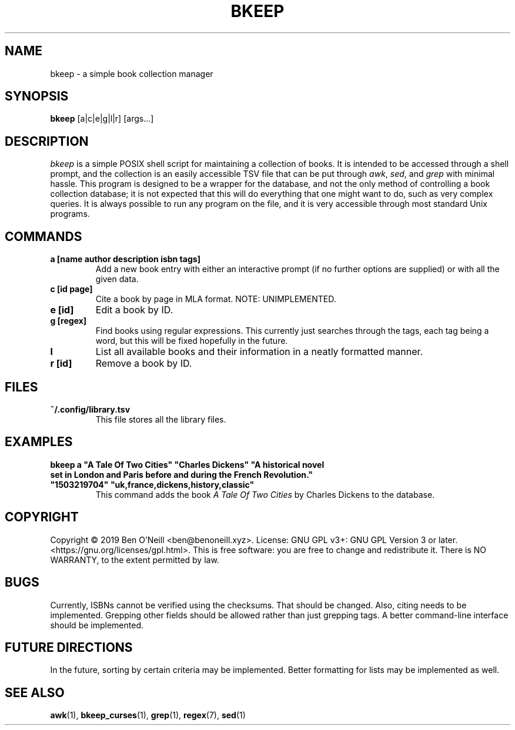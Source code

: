 .TH "BKEEP" "1" "December 2019" "bkeep" "User Commands"
.SH NAME
bkeep \- a simple book collection manager
.SH SYNOPSIS
.B bkeep
.RB [a|c|e|g|l|r]
.RB [args...]
.SH DESCRIPTION
.I bkeep
is a simple POSIX shell script for maintaining a collection of books. It is
intended to be accessed through a shell prompt, and the collection is an easily
accessible TSV file that can be put through \fIawk\fR, \fIsed\fR, and \fIgrep\fR
with minimal hassle. This program is designed to be a wrapper for the database,
and not the only method of controlling a book collection database; it is not
expected that this will do everything that one might want to do, such as very
complex queries. It is always possible to run any program on the file, and it is
very accessible through most standard Unix programs.
.SH COMMANDS
.TP
.B a [name author description isbn tags]
Add a new book entry with either an interactive prompt (if no further options
are supplied) or with all the given data.
.TP
.B c [id page]
Cite a book by page in MLA format. NOTE: UNIMPLEMENTED.
.TP
.B e [id]
Edit a book by ID.
.TP
.B g [regex]
Find books using regular expressions. This currently just searches through the
tags, each tag being a word, but this will be fixed hopefully in the future.
.TP
.B l
List all available books and their information in a neatly formatted manner.
.TP
.B r [id]
Remove a book by ID.
.SH FILES
.TP
.B ~/.config/library.tsv
This file stores all the library files.
.SH EXAMPLES
.TP
\fBbkeep a "A Tale Of Two Cities" "Charles Dickens" "A historical novel set in London and Paris before and during the French Revolution." "1503219704" "uk,france,dickens,history,classic"\fR
This command adds the book
.I A Tale Of Two Cities
by Charles Dickens to the database.
.SH COPYRIGHT
Copyright \(co 2019 Ben O'Neill <ben@benoneill.xyz>. License: GNU GPL v3+: GNU
GPL Version 3 or later. <https://gnu.org/licenses/gpl.html>. This is free
software: you are free to change and redistribute it. There is NO WARRANTY, to
the extent permitted by law.
.SH BUGS
Currently, ISBNs cannot be verified using the checksums. That should be changed.
Also, citing needs to be implemented. Grepping other fields should be allowed
rather than just grepping tags. A better command-line interface should be
implemented.
.SH FUTURE DIRECTIONS
In the future, sorting by certain criteria may be implemented. Better formatting
for lists may be implemented as well.
.SH SEE ALSO
.BR awk (1),
.BR bkeep_curses (1),
.BR grep (1),
.BR regex (7),
.BR sed (1)

